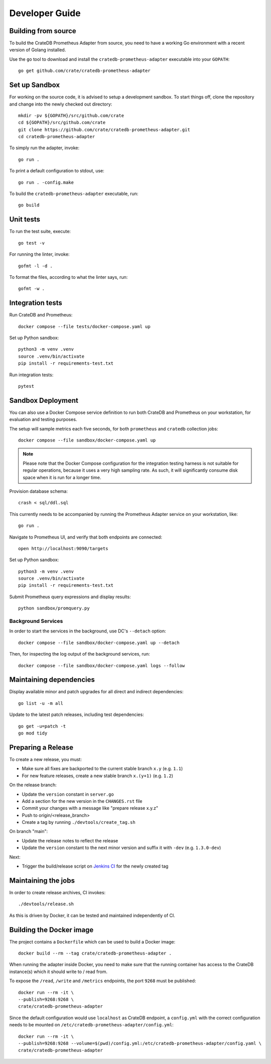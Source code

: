 .. highlight:: bash


===============
Developer Guide
===============


Building from source
====================

To build the CrateDB Prometheus Adapter from source, you need to have a working
Go environment with a recent version of Golang installed.

Use the ``go`` tool to download and install the ``cratedb-prometheus-adapter``
executable into your ``GOPATH``::

   go get github.com/crate/cratedb-prometheus-adapter


Set up Sandbox
==============

For working on the source code, it is advised to setup a development sandbox.
To start things off, clone the repository and change into the newly checked out
directory::

   mkdir -pv ${GOPATH}/src/github.com/crate
   cd ${GOPATH}/src/github.com/crate
   git clone https://github.com/crate/cratedb-prometheus-adapter.git
   cd cratedb-prometheus-adapter

To simply run the adapter, invoke::

   go run .

To print a default configuration to stdout, use::

   go run . -config.make

To build the ``cratedb-prometheus-adapter`` executable, run::

   go build

Unit tests
==========

To run the test suite, execute::

    go test -v

For running the linter, invoke::

    gofmt -l -d .

To format the files, according to what the linter says, run::

    gofmt -w .

Integration tests
=================

Run CrateDB and Prometheus::

    docker compose --file tests/docker-compose.yaml up

Set up Python sandbox::

    python3 -m venv .venv
    source .venv/bin/activate
    pip install -r requirements-test.txt

Run integration tests::

    pytest

Sandbox Deployment
==================

You can also use a Docker Compose service definition to run both CrateDB
and Prometheus on your workstation, for evaluation and testing purposes.

The setup will sample metrics each five seconds, for both ``prometheus`` and
``cratedb`` collection jobs::

    docker compose --file sandbox/docker-compose.yaml up

.. note::

    Please note that the Docker Compose configuration for the integration
    testing harness is not suitable for regular operations, because it uses
    a very high sampling rate. As such, it will significantly consume disk
    space when it is run for a longer time.

Provision database schema::

    crash < sql/ddl.sql

This currently needs to be accompanied by running the Prometheus Adapter
service on your workstation, like::

    go run .

Navigate to Prometheus UI, and verify that both endpoints are connected::

    open http://localhost:9090/targets

Set up Python sandbox::

    python3 -m venv .venv
    source .venv/bin/activate
    pip install -r requirements-test.txt

Submit Prometheus query expressions and display results::

    python sandbox/promquery.py

Background Services
-------------------

In order to start the services in the background, use DC's ``--detach``
option::

    docker compose --file sandbox/docker-compose.yaml up --detach

Then, for inspecting the log output of the background services, run::

    docker compose --file sandbox/docker-compose.yaml logs --follow

Maintaining dependencies
========================

Display available minor and patch upgrades for all direct and indirect dependencies::

   go list -u -m all

Update to the latest patch releases, including test dependencies::

   go get -u=patch -t
   go mod tidy


Preparing a Release
===================

To create a new release, you must:

- Make sure all fixes are backported to the current stable branch ``x.y``
  (e.g. ``1.1``)

- For new feature releases, create a new stable branch ``x.(y+1)``
  (e.g. ``1.2``)

On the release branch:

- Update the ``version`` constant in ``server.go``

- Add a section for the new version in the ``CHANGES.rst`` file

- Commit your changes with a message like "prepare release x.y.z"

- Push to origin/<release_branch>

- Create a tag by running ``./devtools/create_tag.sh``

On branch "main":

- Update the release notes to reflect the release

- Update the ``version`` constant to the next minor version and suffix it with
  ``-dev`` (e.g. ``1.3.0-dev``)

Next:

- Trigger the build/release script on `Jenkins CI`_ for the newly created tag

Maintaining the jobs
====================

In order to create release archives, CI invokes::

    ./devtools/release.sh

As this is driven by Docker, it can be tested and maintained independently of CI.

.. _Jenkins CI: https://jenkins.crate.io


Building the Docker image
=========================

The project contains a ``Dockerfile`` which can be used to build a Docker
image::

   docker build --rm --tag crate/cratedb-prometheus-adapter .

When running the adapter inside Docker, you need to make sure that the running
container has access to the CrateDB instance(s) which it should write to / read
from.

To expose the ``/read``, ``/write`` and ``/metrics`` endpoints, the port
``9268`` must be published::

   docker run --rm -it \
   --publish=9268:9268 \
   crate/cratedb-prometheus-adapter

Since the default configuration would use ``localhost`` as CrateDB endpoint, a
``config.yml`` with the correct configuration needs to be mounted on
``/etc/cratedb-prometheus-adapter/config.yml``::

   docker run --rm -it \
   --publish=9268:9268 --volume=$(pwd)/config.yml:/etc/cratedb-prometheus-adapter/config.yaml \
   crate/cratedb-prometheus-adapter

